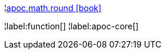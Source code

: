 ¦xref::overview/apoc.math/apoc.math.round.adoc[apoc.math.round icon:book[]] +


¦label:function[]
¦label:apoc-core[]

